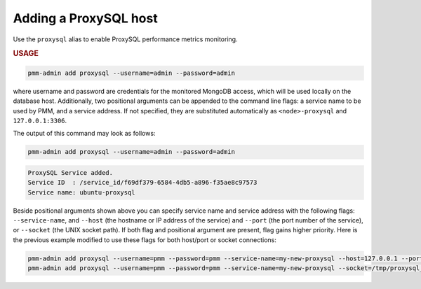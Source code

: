 .. _pmm-admin.add-proxysql-metrics:

######################
Adding a ProxySQL host
######################

Use the ``proxysql`` alias
to enable ProxySQL performance metrics monitoring.

.. _pmm-admin.add-proxysql-metrics.usage:

.. rubric:: USAGE

.. _code.pmm-admin.add-proxysql-metrics:

.. code-block:: bash

   pmm-admin add proxysql --username=admin --password=admin

where username and password are credentials for the monitored MongoDB access,
which will be used locally on the database host. Additionally, two positional
arguments can be appended to the command line flags: a service name to be used
by PMM, and a service address. If not specified, they are substituted
automatically as ``<node>-proxysql`` and ``127.0.0.1:3306``.

The output of this command may look as follows:

.. code-block:: bash

   pmm-admin add proxysql --username=admin --password=admin

.. code-block:: text

   ProxySQL Service added.
   Service ID  : /service_id/f69df379-6584-4db5-a896-f35ae8c97573
   Service name: ubuntu-proxysql

Beside positional arguments shown above you can specify service name and
service address with the following flags: ``--service-name``, and ``--host`` (the
hostname or IP address of the service) and ``--port`` (the port number of the
service), or ``--socket`` (the UNIX socket path). If both flag and positional argument are present, flag gains higher
priority. Here is the previous example modified to use these flags for both host/port or socket connections:

.. code-block:: bash

   pmm-admin add proxysql --username=pmm --password=pmm --service-name=my-new-proxysql --host=127.0.0.1 --port=6032
   pmm-admin add proxysql --username=pmm --password=pmm --service-name=my-new-proxysql --socket=/tmp/proxysql_admin.sock
